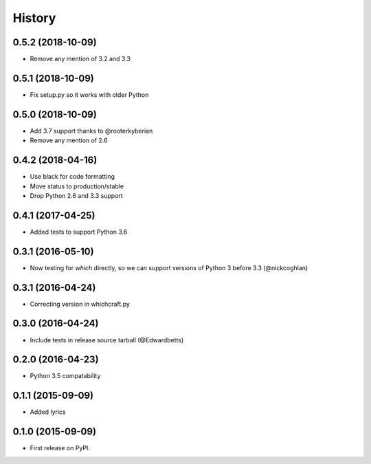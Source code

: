 History
=========

0.5.2 (2018-10-09)
---------------------

* Remove any mention of 3.2 and 3.3

0.5.1 (2018-10-09)
---------------------

* Fix setup.py so it works with older Python

0.5.0 (2018-10-09)
---------------------

* Add 3.7 support thanks to @rooterkyberian
* Remove any mention of 2.6

0.4.2 (2018-04-16)
---------------------

* Use black for code formatting
* Move status to production/stable
* Drop Python 2.6 and 3.3 support

0.4.1 (2017-04-25)
---------------------

* Added tests to support Python 3.6

0.3.1 (2016-05-10)
---------------------

* Now testing for `which` directly, so we can support versions of Python 3 before 3.3 (@nickcoghlan)

0.3.1 (2016-04-24)
---------------------

* Correcting version in whichcraft.py

0.3.0 (2016-04-24)
---------------------

* Include tests in release source tarball (@Edwardbetts)

0.2.0 (2016-04-23)
---------------------

* Python 3.5 compatability

0.1.1 (2015-09-09)
---------------------

* Added lyrics

0.1.0 (2015-09-09)
---------------------

* First release on PyPI.
